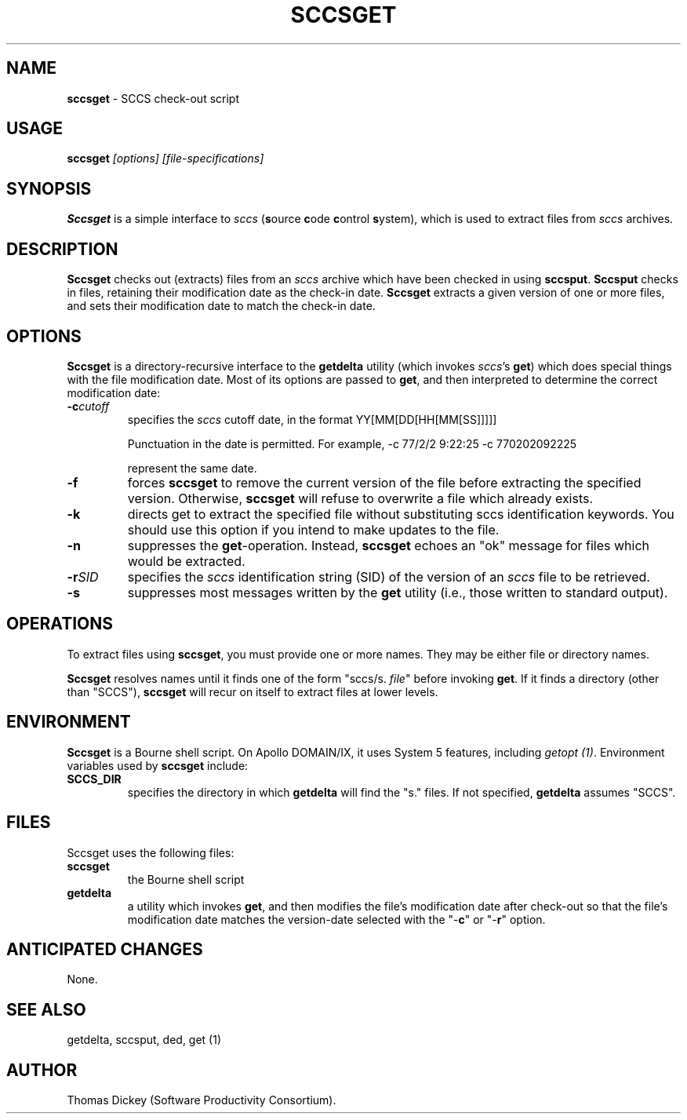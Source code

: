 .\" $Id: sccsget.man,v 6.0 1991/10/24 08:31:26 ste_cm Rel $
.de DS
.RS
.nf
.sp
..
.de DE
.fi
.RE
.sp .5
..
.TH SCCSGET 1
.SH NAME
.PP
\fBsccsget\fR \- SCCS check-out script
.SH USAGE
.PP
\fBsccsget\fI [options] [file-specifications]
.SH SYNOPSIS
.PP
\fBSccsget\fR is a simple interface to \fIsccs\fR
(\fBs\fRource \fBc\fRode \fBc\fRontrol \fBs\fRystem),
which is used to extract files from \fIsccs\fR archives.
.SH DESCRIPTION
.PP
\fBSccsget\fR checks out (extracts) files from an \fIsccs\fR
archive which have been checked in using \fBsccsput\fR.
\fBSccsput\fR
checks in files, retaining their modification date as the check-in
date.
\fBSccsget\fR extracts a given version of one or more files,
and sets their modification date to match the check-in date.
.SH OPTIONS
.PP
\fBSccsget\fR is a directory-recursive interface \fRto the \fBgetdelta\fR utility\fR (which invokes \fIsccs\fR's \fBget\fR)
which does special things with the file modification date.
Most of
its options are passed to \fBget\fR, and then interpreted to determine
the correct modification date:
.TP
.BI \-c cutoff
specifies the \fIsccs\fR cutoff date, in the format
.DS
YY[MM[DD[HH[MM[SS]]]]]
.DE
.RS
.PP
Punctuation in the date is permitted.
For example,
.DS
-c 77/2/2 9:22:25
-c 770202092225
.DE
.PP
represent the same date.
.RE
.TP
.B \-f
forces \fBsccsget\fR to remove the current version
of the file before extracting the specified version.
Otherwise, \fBsccsget\fR will refuse to overwrite a file which already exists.
.TP
.B \-k
directs get to extract the specified file without
substituting sccs identification keywords.
You should use this option
if you intend to make updates to the file.
.TP
.B \-n
suppresses the \fBget\fR-operation.
Instead, \fBsccsget\fR echoes an "ok" message for files which would be extracted.
.TP
.BI -r SID
specifies the \fIsccs\fR identification
string (SID) of the version of an \fIsccs\fR file to be retrieved.
.TP
.B \-s
suppresses most messages written by the \fBget\fR
utility (i.e., those written to standard output).
.SH OPERATIONS
.PP
To extract files using \fBsccsget\fR, you must provide one or more
names.
They may be either file or directory names.
.PP
\fBSccsget\fR resolves names until it finds one of the form "sccs/s.
\fIfile\fR" before invoking \fBget\fR.
If it finds a directory
(other than "SCCS"), \fBsccsget\fR will recur on itself to
extract files at lower levels.
.SH ENVIRONMENT
.PP
\fBSccsget\fR is a Bourne shell script.
On Apollo DOMAIN/IX, it
uses System\ 5 features, including \fIgetopt\ (1)\fR.
Environment
variables used by \fBsccsget\fR include:
.TP
.B SCCS_DIR
specifies the directory in which \fBgetdelta\fR will find the "s." files.
If not specified, \fBgetdelta\fR
assumes "SCCS".
.SH FILES
.PP
Sccsget uses the following files:
.TP
.B sccsget
the Bourne shell script
.TP
.B getdelta
a utility which invokes \fBget\fR,
and then modifies the file's modification date after check-out so
that the file's modification date matches the version-date selected
with the "-\fBc\fR" or "-\fBr\fR" option.
.SH ANTICIPATED CHANGES
.PP
None.
.SH SEE ALSO
.PP
\fRgetdelta, \fRsccsput, ded, get\ (1)
.SH AUTHOR
.PP
Thomas Dickey (Software Productivity Consortium).
